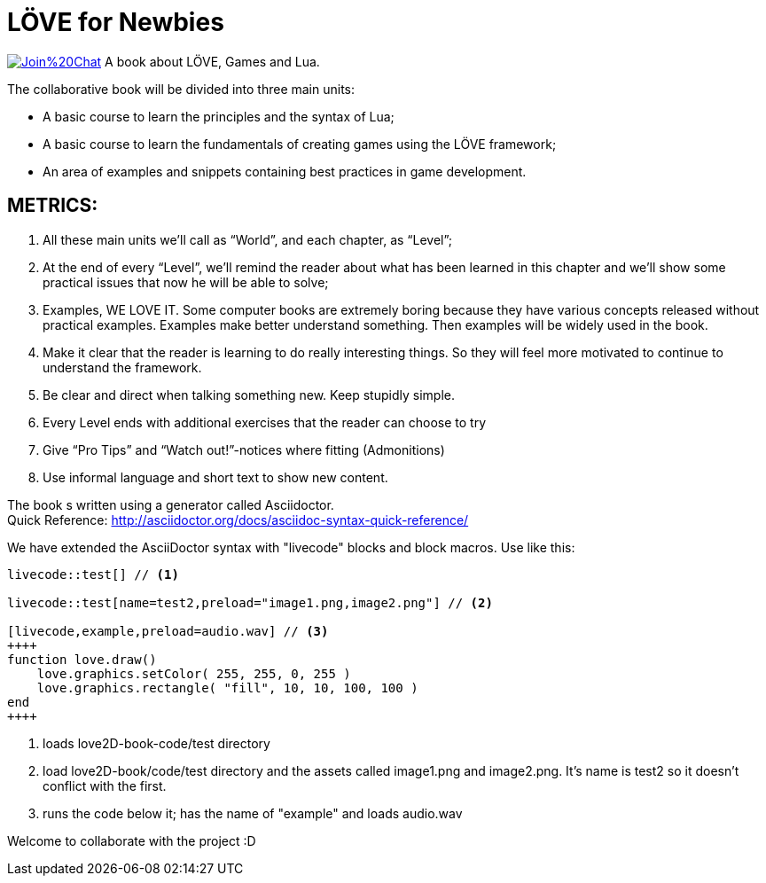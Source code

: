 = LÖVE for Newbies

image:https://badges.gitter.im/Join%20Chat.svg[link="https://gitter.im/love2d-book/love2d-book?utm_source=badge&utm_medium=badge&utm_campaign=pr-badge&utm_content=badge"]
A book about LÖVE, Games and Lua.

The collaborative book will be divided into three main units:

- A basic course to learn the principles and the syntax of Lua;
- A basic course to learn the fundamentals of creating games using the LÖVE framework;
- An area of examples and snippets containing best practices in game development.


== METRICS:
. All these main units we’ll call as “World”, and each chapter, as “Level”;
. At the end of every “Level”, we’ll remind the reader about what has been learned in this chapter and we’ll show some practical issues that now he will be able to solve;
. Examples, WE LOVE IT. Some computer books are extremely boring because they have various concepts released without practical examples. Examples make better understand something. Then examples will be widely used in the book.
. Make it clear that the reader is learning to do really interesting things. So they will feel more motivated to continue to understand the framework.
. Be clear and direct when talking something new. Keep stupidly simple.
. Every Level ends with additional exercises that the reader can choose to try
. Give “Pro Tips” and “Watch out!”-notices where fitting (Admonitions)
. Use informal language and short text to show new content.

The book s written using a generator called Asciidoctor. +
Quick Reference: http://asciidoctor.org/docs/asciidoc-syntax-quick-reference/

We have extended the AsciiDoctor syntax with "livecode" blocks and block macros. Use like this:

----
livecode::test[] // <1>

livecode::test[name=test2,preload="image1.png,image2.png"] // <2>

[livecode,example,preload=audio.wav] // <3>
++++
function love.draw()
    love.graphics.setColor( 255, 255, 0, 255 )
    love.graphics.rectangle( "fill", 10, 10, 100, 100 )
end
++++
----
<1> loads love2D-book-code/test directory
<2> load love2D-book/code/test directory and the assets called image1.png and image2.png. It's name is test2 so it doesn't conflict with the first.
<3> runs the code below it; has the name of "example" and loads audio.wav

Welcome to collaborate with the project :D


